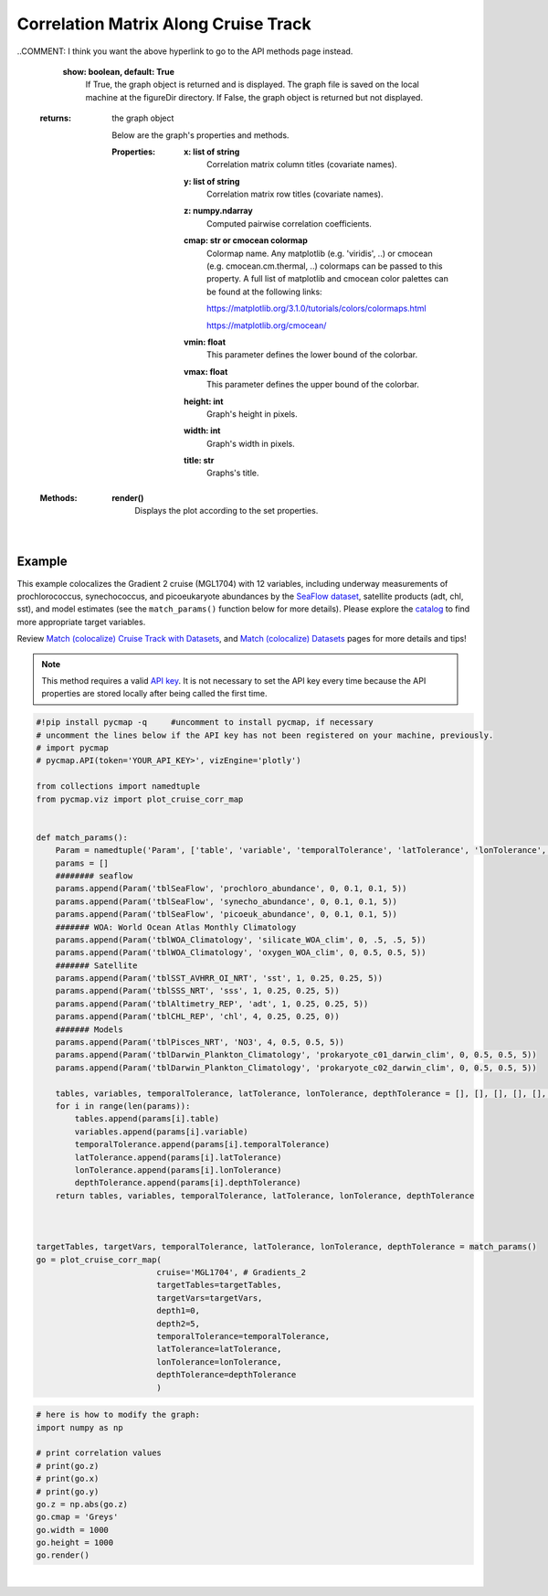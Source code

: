 .. _corrMatrixCruise:




Correlation Matrix Along Cruise Track
=====================================

.. _cruise: https://cmap.readthedocs.io/en/latest/user_guide/API_ref/pycmap_api/data_retrieval/pycmap_list_cruises.html
.. _Match (colocalize) Cruise Track with Datasets: https://cmap.readthedocs.io/en/latest/user_guide/API_ref/pycmap_api/data_retrieval/pycmap_match_cruise_track_datasets.html
.. _Match (colocalize) Datasets: https://cmap.readthedocs.io/en/latest/user_guide/API_ref/pycmap_api/data_retrieval/pycmap_match_datasets.html
.. _`API key`: https://simonscmap.com/apikeymanagement
.. _`APIs parameters`: https://cmap.readthedocs.io/en/latest/user_guide/API_ref/pycmap_api/pycmap_api_ref.html

.. image:: https://colab.research.google.com/assets/colab-badge.svg
   :target: https://colab.research.google.com/github/simonscmap/pycmap/blob/master/docs/Viz_CruiseCorrelationMatrix.ipynb

.. image:: https://mybinder.org/badge_logo.svg
   :target: https://mybinder.org/v2/gh/simonscmap/pycmap/master?filepath=docs%2FViz_CruiseCorrelationMatrix.ipynb


.. _SeaFlow dataset: https://cmap.readthedocs.io/en/latest/catalog/datasets/SeaFlow.html#seaflow
.. _catalog: https://simonscmap.com/catalog

.. method:: plot_cruise_corr_map(cruise, targetTables, targetVars, depth1, depth2, temporalTolerance, latTolerance, lonTolerance, depthTolerance, method='spearman', exportDataFlag=False, show=True)


    This function colocalizes the target variables along the track of a cruise
    (see `Match (colocalize) Cruise Track with Datasets`_). It then computes
    and visualizes a correlation matrix showing the pairwise correlation
    coefficients between the colocalized variables. The colocalization
    procedure relies on the tolerance parameters because they set the
    matching boundaries between the cruise track and target datasets. Currently, this graph is only supported by plotly library.

    This function returns the generated correlation graph object. One may modify the graph properties (see example below).


    .. note::
      This method requires a valid `API key`_. It is not necessary to set the
      API key every time because the API properties are stored locally after
      being called the first time.


    |



    :Parameters:
        **cruise: string**
            The official cruise name. If applicable, you may also use cruise "nickname" ('Diel', 'Gradients_1' ...). A full list of cruise names can be retrieved using `cruise`_ method.

        **targetTables: list of string**
            Table names of the target datasets to be matched with the source data. Note source dataset can be matched with multiple target datasets. A full list of table names can be found in :ref:`Catalog`.
        **targetVars: list of string**
            Variable short names to be matched with the source variable. A full list of variable short names can be found in :ref:`Catalog`.
        **depth1: float**
            Start depth [m]. This parameter sets the lower bound of the depth cut on the target datasets. 'depth1' and 'depth2' allow matching a cruise trajectory (which is at the surface, hopefully!) with target varaiables at lower depth. Note depth is a positive number (depth is 0 at the surface and increases towards the ocean floor).
        **depth2: float**
            End depth [m]. This parameter sets the upper bound of the depth cut on the target datasets. Note depth is a positive number (depth is 0 at the surface and increases towards the ocean floor).
        **temporalTolerance: list of int**
            Temporal tolerance values between pairs of source and target datasets. The size and order of values in this list should match those of targetTables. If only a single integer value is given, that would be applied to all target datasets. This parameter is in day units except when the target variable represents monthly climatology data in which case it is in month units. Note fractional values are not supported in the current version.
        **latTolerance: list of float or int**
            Spatial tolerance values in meridional direction [deg] between pairs of source and target datasets. The size and order of values in this list should match those of targetTables. If only a single float value is given, that would be applied to all target datasets. A "safe" value for this parameter can be slightly larger than the half of the target variable's spatial resolution.
        **lonTolerance: list of float or int**
            Spatial tolerance values in zonal direction [deg] between pairs of source and target datasets. The size and order of values in this list should match those of targetTables. If only a single float value is given, that would be applied to all target datasets. A "safe" value for this parameter can be slightly larger than the half of the target variable's spatial resolution.
        **depthTolerance: list of float or int**
            Spatial tolerance values in vertical direction [m] between pairs of source and target datasets. The size and order of values in this list should match those of targetTables. If only a single float value is given, that would be applied to all target datasets.

        **method: str, default: 'spearman'**
            Correlation algorithm. 'spearman' is a rank correlation algorithm and is
            a metric for monotonic relationships. Other options involve
            **'pearson'** and **'kendall'**. *'pearson'* is the standard correlation
            coefficient, more favorable for linear correlations. *'kendall'* evaluates Kendall Tau correlation coefficient.

        **exportDataFlag: boolean, default: False**
          If True, the graph data points are stored on the local machine. The export path and file format are set by the `APIs parameters`_.

..COMMENT: I think you want the above hyperlink to go to the API methods page instead. 

        **show: boolean, default: True**
          If True, the graph object is returned and is displayed. The graph file is saved on the local machine at the figureDir directory.
          If False, the graph object is returned but not displayed.



    :returns: the graph object

      Below are the graph's properties and methods.

      :Properties:
        **x: list of string**
          Correlation matrix column titles (covariate names).
        **y: list of string**
          Correlation matrix row titles (covariate names).
        **z: numpy.ndarray**
          Computed pairwise correlation coefficients.
        **cmap: str or cmocean colormap**
          Colormap name. Any matplotlib (e.g. 'viridis', ..) or cmocean (e.g. cmocean.cm.thermal, ..) colormaps can be passed to this property. A full list of matplotlib and cmocean color palettes can be found at the following links:
          
          https://matplotlib.org/3.1.0/tutorials/colors/colormaps.html

          https://matplotlib.org/cmocean/


        **vmin: float**
          This parameter defines the lower bound of the colorbar.
        **vmax: float**
          This parameter defines the upper bound of the colorbar.
        **height: int**
          Graph's height in pixels.
        **width: int**
          Graph's width in pixels.
        **title: str**
          Graphs's title.

    :Methods:
      **render()**
        Displays the plot according to the set properties.

|

Example
-------

This example colocalizes the Gradient 2 cruise (MGL1704) with 12
variables, including underway measurements of prochlorococcus,
synechococcus, and picoeukaryote abundances by the `SeaFlow dataset`_,
satellite products (adt, chl, sst), and model estimates (see the
``match_params()`` function below for more details). Please explore the
`catalog`_ to find more appropriate target variables.


Review `Match (colocalize) Cruise Track with Datasets`_, and `Match
(colocalize) Datasets`_ pages for more details and tips!


.. note::
  This method requires a valid `API key`_. It is not necessary to set the
  API key every time because the API properties are stored locally after
  being called the first time.




.. code-block:: python

  #!pip install pycmap -q     #uncomment to install pycmap, if necessary
  # uncomment the lines below if the API key has not been registered on your machine, previously.
  # import pycmap
  # pycmap.API(token='YOUR_API_KEY>', vizEngine='plotly')

  from collections import namedtuple
  from pycmap.viz import plot_cruise_corr_map


  def match_params():
      Param = namedtuple('Param', ['table', 'variable', 'temporalTolerance', 'latTolerance', 'lonTolerance', 'depthTolerance'])
      params = []
      ######## seaflow
      params.append(Param('tblSeaFlow', 'prochloro_abundance', 0, 0.1, 0.1, 5))
      params.append(Param('tblSeaFlow', 'synecho_abundance', 0, 0.1, 0.1, 5))
      params.append(Param('tblSeaFlow', 'picoeuk_abundance', 0, 0.1, 0.1, 5))
      ####### WOA: World Ocean Atlas Monthly Climatology
      params.append(Param('tblWOA_Climatology', 'silicate_WOA_clim', 0, .5, .5, 5))
      params.append(Param('tblWOA_Climatology', 'oxygen_WOA_clim', 0, 0.5, 0.5, 5))
      ####### Satellite
      params.append(Param('tblSST_AVHRR_OI_NRT', 'sst', 1, 0.25, 0.25, 5))
      params.append(Param('tblSSS_NRT', 'sss', 1, 0.25, 0.25, 5))
      params.append(Param('tblAltimetry_REP', 'adt', 1, 0.25, 0.25, 5))
      params.append(Param('tblCHL_REP', 'chl', 4, 0.25, 0.25, 0))
      ####### Models
      params.append(Param('tblPisces_NRT', 'NO3', 4, 0.5, 0.5, 5))
      params.append(Param('tblDarwin_Plankton_Climatology', 'prokaryote_c01_darwin_clim', 0, 0.5, 0.5, 5))
      params.append(Param('tblDarwin_Plankton_Climatology', 'prokaryote_c02_darwin_clim', 0, 0.5, 0.5, 5))

      tables, variables, temporalTolerance, latTolerance, lonTolerance, depthTolerance = [], [], [], [], [], []
      for i in range(len(params)):
          tables.append(params[i].table)
          variables.append(params[i].variable)
          temporalTolerance.append(params[i].temporalTolerance)
          latTolerance.append(params[i].latTolerance)
          lonTolerance.append(params[i].lonTolerance)
          depthTolerance.append(params[i].depthTolerance)
      return tables, variables, temporalTolerance, latTolerance, lonTolerance, depthTolerance



  targetTables, targetVars, temporalTolerance, latTolerance, lonTolerance, depthTolerance = match_params()
  go = plot_cruise_corr_map(
                           cruise='MGL1704', # Gradients_2
                           targetTables=targetTables,
                           targetVars=targetVars,
                           depth1=0,
                           depth2=5,
                           temporalTolerance=temporalTolerance,
                           latTolerance=latTolerance,
                           lonTolerance=lonTolerance,
                           depthTolerance=depthTolerance
                           )

.. raw:: html

  <iframe src="../../../../_static/pycmap_tutorial_viz/html/correlation_matrix_cruise_track_annotated_heatmap_Along_Track_MGL1704.html"  frameborder = 0  height="800px" width="100%">></iframe>





.. code-block:: python

  # here is how to modify the graph:
  import numpy as np

  # print correlation values
  # print(go.z)
  # print(go.x)
  # print(go.y)
  go.z = np.abs(go.z)
  go.cmap = 'Greys'
  go.width = 1000
  go.height = 1000
  go.render()

|

.. raw:: html

   <iframe src="../../../../_static/pycmap_tutorial_viz/html/correlation_matrix_cruise_track_modified_annotated_heatmap_Along_Track_MGL1704.html"  frameborder = 0  height="1100px" width="100%">></iframe>
